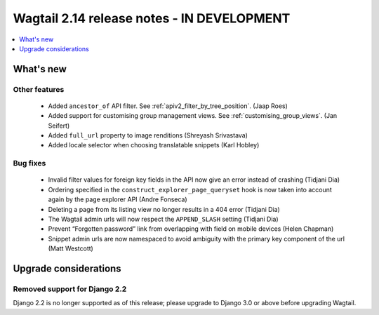 ===========================================
Wagtail 2.14 release notes - IN DEVELOPMENT
===========================================

.. contents::
    :local:
    :depth: 1


What's new
==========

Other features
~~~~~~~~~~~~~~

 * Added ``ancestor_of`` API filter. See :ref:`apiv2_filter_by_tree_position`. (Jaap Roes)
 * Added support for customising group management views. See :ref:`customising_group_views`. (Jan Seifert)
 * Added ``full_url`` property to image renditions (Shreyash Srivastava)
 * Added locale selector when choosing translatable snippets (Karl Hobley)

Bug fixes
~~~~~~~~~

 * Invalid filter values for foreign key fields in the API now give an error instead of crashing (Tidjani Dia)
 * Ordering specified in the ``construct_explorer_page_queryset`` hook is now taken into account again by the page explorer API (Andre Fonseca)
 * Deleting a page from its listing view no longer results in a 404 error (Tidjani Dia)
 * The Wagtail admin urls will now respect the ``APPEND_SLASH`` setting (Tidjani Dia)
 * Prevent “Forgotten password” link from overlapping with field on mobile devices (Helen Chapman)
 * Snippet admin urls are now namespaced to avoid ambiguity with the primary key component of the url (Matt Westcott)

Upgrade considerations
======================

Removed support for Django 2.2
~~~~~~~~~~~~~~~~~~~~~~~~~~~~~~

Django 2.2 is no longer supported as of this release; please upgrade to Django 3.0 or above before upgrading Wagtail.
